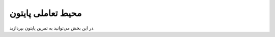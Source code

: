 
.. meta::
   :description: کتاب آنلاین و آزاد آموزش زبان برنامه‌نویسی پایتون به فارسی
   :keywords: پایتون, آموزش, آموزش برنامه نویسی, آموزش پایتون, برنامه نویسی, کتاب آموزش, آموزش فارسی, کتاب آزاد

محیط تعاملی پایتون
==================

در این بخش می‌توانید به تمرین پایتون بپردازید.


.. raw:: html

    <iframe style="width: 100%; height: 400px; border: none;" name="embedded_python_anywhere" src="https://console.python.org/python-dot-org-console/"></iframe>

